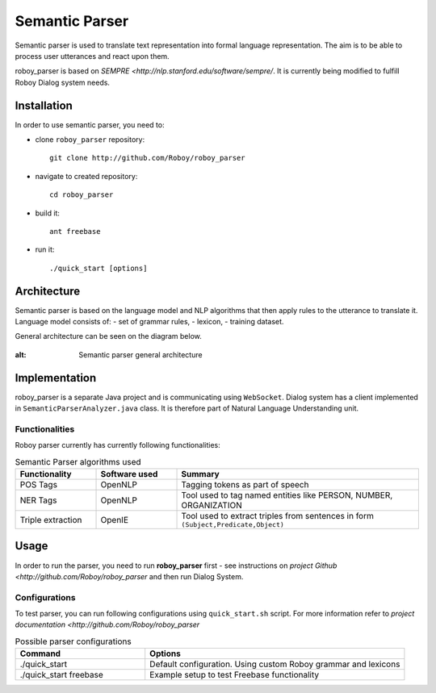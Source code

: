 Semantic Parser
===============

Semantic parser is used to translate text representation into formal language representation. The aim is to be able to process user utterances and react upon them.

roboy_parser is based on `SEMPRE <http://nlp.stanford.edu/software/sempre/`. It is currently being modified to fulfill Roboy Dialog system needs.


Installation
------------

In order to use semantic parser, you need to:

- clone ``roboy_parser`` repository::

	git clone http://github.com/Roboy/roboy_parser

- navigate to created repository::

	cd roboy_parser

- build it::

	ant freebase

- run it::

	./quick_start [options]

Architecture
------------

Semantic parser is based on the language model and NLP algorithms that then apply rules to the utterance to translate it. Language model consists of:
- set of grammar rules,
- lexicon,
- training dataset.

General architecture can be seen on the diagram below.

.. figure:: ../images/parser.png
:alt: Semantic parser general architecture

Implementation
--------------

roboy_parser is a separate Java project and is communicating using ``WebSocket``. Dialog system has a client implemented in ``SemanticParserAnalyzer.java`` class. It is therefore part of Natural Language Understanding unit.

Functionalities
"""""""""""""""

Roboy parser currently has currently following functionalities:

.. csv-table:: Semantic Parser algorithms used
  :header: "Functionality", "Software used", "Summary"
  :widths: 20, 20, 60

  "POS Tags", "OpenNLP", "Tagging tokens as part of speech"
	"NER Tags", "OpenNLP", "Tool used to tag named entities like PERSON, NUMBER, ORGANIZATION"
  "Triple extraction", "OpenIE", "Tool used to extract triples from sentences in form ``(Subject,Predicate,Object)``"

Usage
-----

In order to run the parser, you need to run **roboy_parser** first - see instructions on `project Github <http://github.com/Roboy/roboy_parser` and then run Dialog System.

Configurations
""""""""""""""

To test parser, you can run following configurations using ``quick_start.sh`` script. For more information refer to `project documentation <http://github.com/Roboy/roboy_parser`

.. csv-table:: Possible parser configurations
  :header: "Command", "Options"
  :widths: 20, 40

  "./quick_start", "Default configuration. Using custom Roboy grammar and lexicons"
	"./quick_start freebase", "Example setup to test Freebase functionality"
